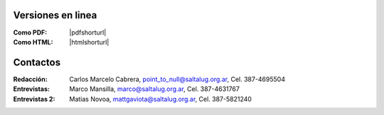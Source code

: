 
Versiones en linea
==================

:Como PDF: |pdfshorturl| 
:Como HTML: |htmlshorturl|


Contactos
=========

:Redacción:
    Carlos Marcelo Cabrera,
    point_to_null@saltalug.org.ar,
    Cel. 387-4695504

:Entrevistas:
    Marco Mansilla,
    marco@saltalug.org.ar,
    Cel. 387-4631767

:Entrevistas 2:
    Matias Novoa,
    mattgaviota@saltalug.org.ar,
    Cel. 387-5821240
